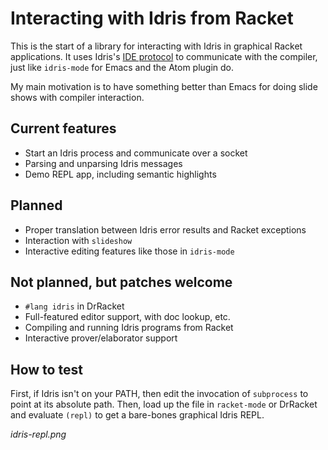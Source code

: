 * Interacting with Idris from Racket

This is the start of a library for interacting with Idris in graphical
Racket applications. It uses Idris's [[http://docs.idris-lang.org/en/latest/reference/ide-protocol.html][IDE protocol]] to communicate with
the compiler, just like =idris-mode= for Emacs and the Atom plugin do.

My main motivation is to have something better than Emacs for doing
slide shows with compiler interaction.

** Current features
 - Start an Idris process and communicate over a socket
 - Parsing and unparsing Idris messages
 - Demo REPL app, including semantic highlights

** Planned
 - Proper translation between Idris error results and Racket
   exceptions
 - Interaction with =slideshow=
 - Interactive editing features like those in =idris-mode=

** Not planned, but patches welcome
 - =#lang idris= in DrRacket
 - Full-featured editor support, with doc lookup, etc.
 - Compiling and running Idris programs from Racket
 - Interactive prover/elaborator support

** How to test
First, if Idris isn't on your PATH, then edit the invocation of
=subprocess= to point at its absolute path. Then, load up the file in
=racket-mode= or DrRacket and evaluate =(repl)= to get a bare-bones
graphical Idris REPL.


[[idris-repl.png]]
